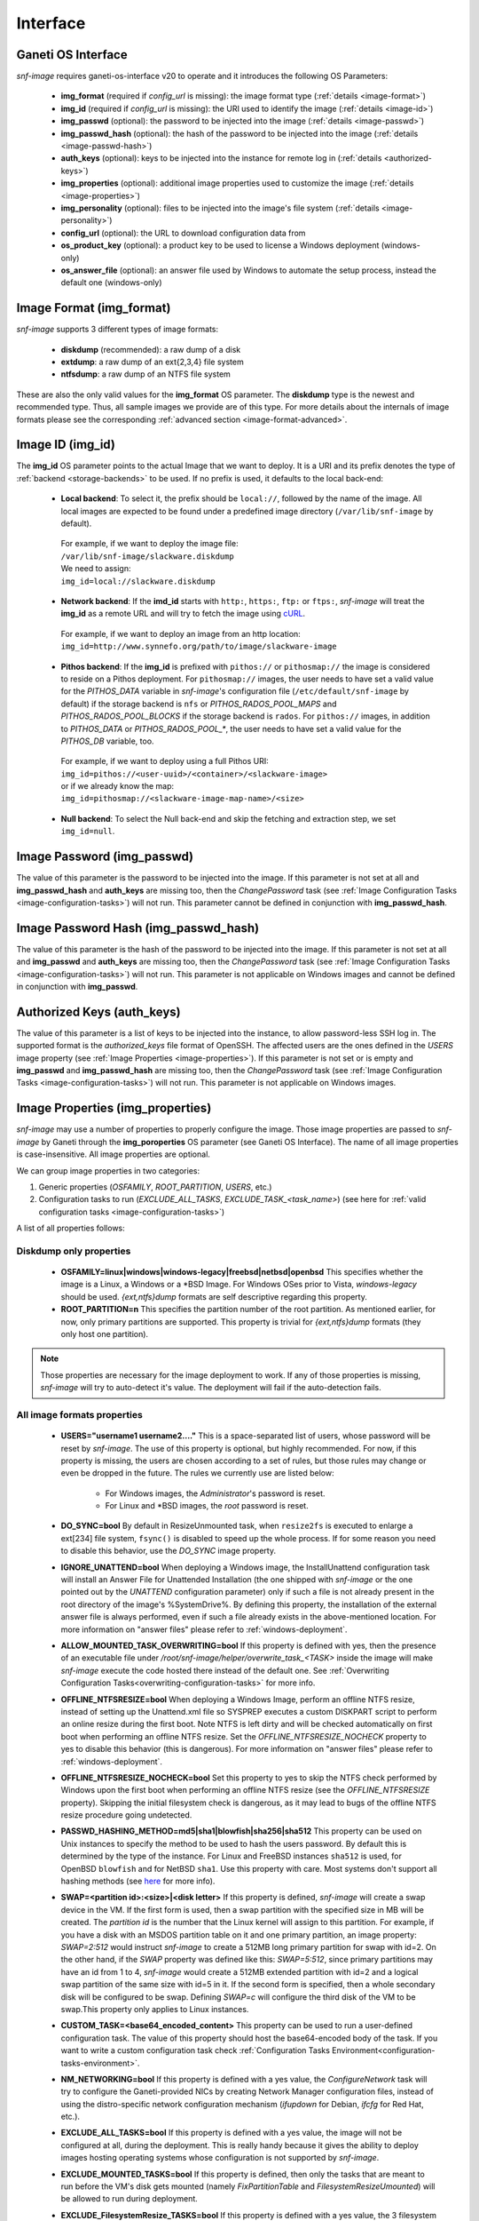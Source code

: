 Interface
=========

Ganeti OS Interface
^^^^^^^^^^^^^^^^^^^

*snf-image* requires ganeti-os-interface v20 to operate and it introduces the
following OS Parameters:

 * **img_format** (required if *config_url* is missing): the image format type
   (:ref:`details <image-format>`)
 * **img_id** (required if *config_url* is missing): the URI used to identify
   the image (:ref:`details <image-id>`)
 * **img_passwd** (optional): the password to be injected into the image
   (:ref:`details <image-passwd>`)
 * **img_passwd_hash** (optional): the hash of the password to be injected into
   the image (:ref:`details <image-passwd-hash>`)
 * **auth_keys** (optional): keys to be injected into the instance for remote
   log in (:ref:`details <authorized-keys>`)
 * **img_properties** (optional): additional image properties used to customize
   the image (:ref:`details <image-properties>`)
 * **img_personality** (optional): files to be injected into the image's file
   system (:ref:`details <image-personality>`)
 * **config_url** (optional): the URL to download configuration data from
 * **os_product_key** (optional): a product key to be used to license a Windows
   deployment (windows-only)
 * **os_answer_file** (optional): an answer file used by Windows to automate
   the setup process, instead the default one (windows-only)

.. _image-format:

Image Format (img_format)
^^^^^^^^^^^^^^^^^^^^^^^^^

*snf-image* supports 3 different types of image formats:

 * **diskdump** (recommended): a raw dump of a disk
 * **extdump**: a raw dump of an ext{2,3,4} file system
 * **ntfsdump**: a raw dump of an NTFS file system

These are also the only valid values for the **img_format** OS parameter.
The **diskdump** type is the newest and recommended type. Thus, all sample
images we provide are of this type. For more details about the internals of
image formats please see the corresponding :ref:`advanced section
<image-format-advanced>`.

.. _image-id:

Image ID (img_id)
^^^^^^^^^^^^^^^^^

The **img_id** OS parameter points to the actual Image that we want to deploy.
It is a URI and its prefix denotes the type of :ref:`backend <storage-backends>`
to be used. If no prefix is used, it defaults to the local back-end:

 * **Local backend**:
   To select it, the prefix should be ``local://``, followed by the name of the
   image. All local images are expected to be found under a predefined image
   directory (``/var/lib/snf-image`` by default).

  | For example, if we want to deploy the image file:
  | ``/var/lib/snf-image/slackware.diskdump``
  | We need to assign:
  | ``img_id=local://slackware.diskdump``

 * **Network backend**:
   If the **imd_id** starts with ``http:``, ``https:``, ``ftp:`` or ``ftps:``,
   *snf-image* will treat the **img_id** as a remote URL and will try to fetch
   the image using `cURL <http://curl.haxx.se/>`_.

  | For example, if we want to deploy an image from an http location:
  | ``img_id=http://www.synnefo.org/path/to/image/slackware-image``

 * **Pithos backend**:
   If the **img_id** is prefixed with ``pithos://`` or ``pithosmap://`` the
   image is considered to reside on a Pithos deployment. For ``pithosmap://``
   images, the user needs to have set a valid value for the *PITHOS_DATA*
   variable in *snf-image*'s configuration file (``/etc/default/snf-image`` by
   default) if the storage backend is ``nfs`` or *PITHOS_RADOS_POOL_MAPS* and
   *PITHOS_RADOS_POOL_BLOCKS* if the storage backend is ``rados``.
   For ``pithos://`` images, in addition to *PITHOS_DATA* or
   *PITHOS_RADOS_POOL_**, the user needs to have set a valid value for the
   *PITHOS_DB* variable, too.

  | For example, if we want to deploy using a full Pithos URI:
  | ``img_id=pithos://<user-uuid>/<container>/<slackware-image>``
  | or if we already know the map:
  | ``img_id=pithosmap://<slackware-image-map-name>/<size>``

 * **Null backend**:
   To select the Null back-end and skip the fetching and extraction step, we set
   ``img_id=null``.

.. _image-passwd:

Image Password (img_passwd)
^^^^^^^^^^^^^^^^^^^^^^^^^^^

The value of this parameter is the password to be injected into the image. If
this parameter is not set at all and **img_passwd_hash** and **auth_keys** are
missing too, then the *ChangePassword* task (see
:ref:`Image Configuration Tasks <image-configuration-tasks>`) will not run.
This parameter cannot be defined in conjunction with **img_passwd_hash**.

.. _image-passwd-hash:

Image Password Hash (img_passwd_hash)
^^^^^^^^^^^^^^^^^^^^^^^^^^^^^^^^^^^^^

The value of this parameter is the hash of the password to be injected into the
image. If this parameter is not set at all and **img_passwd** and **auth_keys**
are missing too, then the *ChangePassword* task (see
:ref:`Image Configuration Tasks <image-configuration-tasks>`) will not run.
This parameter is not applicable on Windows images and cannot be defined in
conjunction with **img_passwd**.

.. _authorized-keys:

Authorized Keys (auth_keys)
^^^^^^^^^^^^^^^^^^^^^^^^^^^

The value of this parameter is a list of keys to be injected into the instance,
to allow password-less SSH log in. The supported format is the
*authorized_keys* file format of OpenSSH. The affected users are the ones
defined in the *USERS* image property (see
:ref:`Image Properties <image-properties>`). If this parameter is not set or is
empty and **img_passwd** and **img_passwd_hash** are missing too, then the
*ChangePassword* task (see
:ref:`Image Configuration Tasks <image-configuration-tasks>`) will not run.
This parameter is not applicable on Windows images.

.. _image-properties:

Image Properties (img_properties)
^^^^^^^^^^^^^^^^^^^^^^^^^^^^^^^^^

*snf-image* may use a number of properties to properly configure the image.
Those image properties are passed to *snf-image* by Ganeti through the
**img_poroperties** OS parameter (see Ganeti OS Interface). The name of all
image properties is case-insensitive. All image properties are optional.

We can group image properties in two categories:

1. Generic properties (*OSFAMILY*, *ROOT_PARTITION*, *USERS*, etc.)
2. Configuration tasks to run (*EXCLUDE_ALL_TASKS*, *EXCLUDE_TASK_<task_name>*)
   (see here for :ref:`valid configuration tasks <image-configuration-tasks>`)

A list of all properties follows:

Diskdump only properties
++++++++++++++++++++++++

 * **OSFAMILY=linux|windows|windows-legacy|freebsd|netbsd|openbsd**
   This specifies whether the image is a Linux, a Windows or a \*BSD Image. For
   Windows OSes prior to Vista, *windows-legacy* should be used.
   *{ext,ntfs}dump* formats are self descriptive regarding this property.
 * **ROOT_PARTITION=n**
   This specifies the partition number of the root partition. As mentioned
   earlier, for now, only primary partitions are supported. This property is
   trivial for *{ext,ntfs}dump* formats (they only host one partition).

.. note:: Those properties are necessary for the image deployment to work. If
 any of those properties is missing, *snf-image* will try to auto-detect it's
 value. The deployment will fail if the auto-detection fails.

All image formats properties
++++++++++++++++++++++++++++

 * **USERS="username1 username2...."**
   This is a space-separated list of users, whose password will be reset by
   *snf-image*. The use of this property is optional, but highly recommended.
   For now, if this property is missing, the users are chosen according to a
   set of rules, but those rules may change or even be dropped in the future.
   The rules we currently use are listed below:

     * For Windows images, the *Administrator*'s password is reset.
     * For Linux and \*BSD images, the *root* password is reset.

 * **DO_SYNC=bool**
   By default in ResizeUnmounted task, when ``resize2fs`` is executed to
   enlarge a ext[234] file system, ``fsync()`` is disabled to speed up the
   whole process. If for some reason you need to disable this behavior, use the
   *DO_SYNC* image property.

 * **IGNORE_UNATTEND=bool**
   When deploying a Windows image, the InstallUnattend configuration task will
   install an Answer File for Unattended Installation (the one shipped with
   *snf-image* or the one pointed out by the *UNATTEND* configuration
   parameter) only if such a file is not already present in the root directory
   of the image's %SystemDrive%. By defining this property, the installation of
   the external answer file is always performed, even if such a file already
   exists in the above-mentioned location. For more information on "answer
   files" please refer to :ref:`windows-deployment`.

 * **ALLOW_MOUNTED_TASK_OVERWRITING=bool**
   If this property is defined with yes, then the presence of an executable
   file under */root/snf-image/helper/overwrite_task_<TASK>* inside the image
   will make *snf-image* execute the code hosted there instead of the default
   one. See :ref:`Overwriting Configuration Tasks<overwriting-configuration-tasks>`
   for more info.

 * **OFFLINE_NTFSRESIZE=bool**
   When deploying a Windows Image, perform an offline NTFS resize, instead of
   setting up the Unattend.xml file so SYSPREP executes a custom DISKPART
   script to perform an online resize during the first boot. Note NTFS is left
   dirty and will be checked automatically on first boot when performing an
   offline NTFS resize. Set the *OFFLINE_NTFSRESIZE_NOCHECK* property to yes to
   disable this behavior (this is dangerous). For more information on "answer
   files" please refer to :ref:`windows-deployment`.

 * **OFFLINE_NTFSRESIZE_NOCHECK=bool**
   Set this property to yes to skip the NTFS check performed by Windows upon
   the first boot when performing an offline NTFS resize (see the
   *OFFLINE_NTFSRESIZE* property). Skipping the initial filesystem check is
   dangerous, as it may lead to bugs of the offline NTFS resize procedure going
   undetected.

 * **PASSWD_HASHING_METHOD=md5|sha1|blowfish|sha256|sha512**
   This property can be used on Unix instances to specify the method to be used
   to hash the users password. By default this is determined by the type of the
   instance. For Linux and FreeBSD instances ``sha512`` is used, for OpenBSD
   ``blowfish`` and for NetBSD ``sha1``. Use this property with care. Most
   systems don't support all hashing methods (see
   `here <http://pythonhosted.org/passlib/modular_crypt_format.html#mcf-identifiers>`_
   for more info).

 * **SWAP=<partition id>:<size>|<disk letter>**
   If this property is defined, *snf-image* will create a swap device in the
   VM. If the first form is used, then a swap partition with the specified size
   in MB will be created. The *partition id* is the number that the Linux
   kernel will assign to this partition. For example, if you have a disk with
   an MSDOS partition table on it and one primary partition, an image property:
   *SWAP=2:512* would instruct *snf-image* to create a 512MB long primary
   partition for swap with id=2. On the other hand, if the *SWAP* property was
   defined like this: *SWAP=5:512*, since primary partitions may have an id
   from 1 to 4, *snf-image* would create a 512MB extended partition with id=2
   and a logical swap partition of the same size with id=5 in it. If the second
   form is specified, then a whole secondary disk will be configured
   to be swap. Defining *SWAP=c* will configure the third disk of the VM to be
   swap.This property only applies to Linux instances.

 * **CUSTOM_TASK=<base64_encoded_content>**
   This property can be used to run a user-defined configuration task. The
   value of this property should host the base64-encoded body of the task. If
   you want to write a custom configuration task check
   :ref:`Configuration Tasks Environment<configuration-tasks-environment>`.

 * **NM_NETWORKING=bool**
   If this property is defined with a yes value, the *ConfigureNetwork* task
   will try to configure the Ganeti-provided NICs by creating Network Manager
   configuration files, instead of using the distro-specific network
   configuration mechanism (*ifupdown* for Debian, *ifcfg* for Red Hat, etc.).

 * **EXCLUDE_ALL_TASKS=bool**
   If this property is defined with a yes value, the image will not be
   configured at all, during the deployment. This is really handy because it
   gives the ability to deploy images hosting operating systems whose
   configuration is not supported by *snf-image*.

 * **EXCLUDE_MOUNTED_TASKS=bool**
   If this property is defined, then only the tasks that are meant to run
   before the VM's disk gets mounted (namely *FixPartitionTable* and
   *FilesystemResizeUmounted*) will be allowed to run during deployment.

 * **EXCLUDE_FilesystemResize_TASKS=bool**
   If this property is defined with a yes value, the 3 filesystem resize tasks
   (*FilesystemResizeUnmounted*, *FilesystemResizeMounted*,
   *FilesystemResizeAfterUmount*) will be prevented from running.

 * **EXCLUDE_TASK_<task_name>=bool**
   This family of properties gives the ability to exclude individual
   configuration tasks from running. Hence, if the property
   *EXCLUDE_TASK_DeleteSSHKeys* with a value other than null is passed to
   *snf-image*, the aforementioned configuration step will not be executed, and
   the SSH Keys found in the image will not be removed during the deployment.
   Task exclusion provides great flexibility, but it needs to be used with
   great care. Tasks depend on each other and although those dependencies are
   well documented, automatic task dependency resolution isn't yet supported in
   *snf-image*. If you exclude task A but not task B which depends on A, you
   will probably end up with an unsuccessful deployment because B will fail and
   exit in an abnormal way. You can read more about configuration tasks here.

.. note:: All boolean properties are treated as follows: yes is assumed to be
 either yes, true, 1, on, and set while no is assumed to be no, false, 0, off,
 and unset. An empty or not-set property is treated as false.

img_properties OS parameter
+++++++++++++++++++++++++++

Image properties are passed to *snf-image* through the **img_properties** OS
parameter as a simple JSON string like the one below:

| {
|     "PROPERTY1": "VALUE1",
|     "PROPERTY2": "VALUE2",
|     "PROPERTY3": "VALUE3",
|     ...
|     ...
|     ...
|     "PROPERTYn": "VALUEn"
| }


A real life example for creating a new Ganeti instance and passing image
properties to *snf-image* looks like this:

.. code-block:: console

   gnt-instance add -O img_properties='{"OSFAMILY":"linux"\,"ROOT_PARTITION":"2"\,"USERS":"root guest"}',img_format=diskdump,img_id=...

.. _image-personality:

Image Personality (img_personality)
^^^^^^^^^^^^^^^^^^^^^^^^^^^^^^^^^^^

This parameter is an extension of the Server Personality notation proposed by
the OpenStack Compute API v1.1 and defines a list of files to be injected into
the image file system.

Format
++++++

The format of this parameter is a JSON array of objects. Each object in the
array supports the following keys:

 * **path**: The absolute path of the file (string)
 * **contents**: The content of the file encoded as a Base64 string (string)
 * **owner**: The user ownership of the file (string)
 * **group**: The group ownership of the file (string)
 * **mode**: The permission mode of the file (number)

The first two (path, contents) are mandatory. The others (owner, group, mode)
are optional and their default value is root, root and 288 (0440) respectively.

.. warning::
  The mode field expects is a decimal number. ``chmod`` and the other similar
  Unix tools expect octal numbers. The ``-r--r-----`` mode which is written as
  440 is in fact the octal number 0440 which equals to 288. Since the JSON
  standard does not support octal number formats, the user needs to do the
  translation himself.

Example
+++++++

The JSON string below defines two files (*/tmp/test1*, */tmp/test2*) whose
content is ``test1\n`` and ``test2\n``, they are both owned by *root:root* and
their permissions are ``-rw-r--r--`` (0644):

.. code-block:: javascript

  [
      {
          "path": "/tmp/test1",
          "contents": "dGVzdDENCg==",
          "owner": "root",
          "group": "root",
          "mode": 420
      },
      {
          "path": "/tmp/test2",
          "contents": "dGVzdDINCg==",
          "owner": "root",
          "group": "root",
          "mode": 420
      }
  ]

